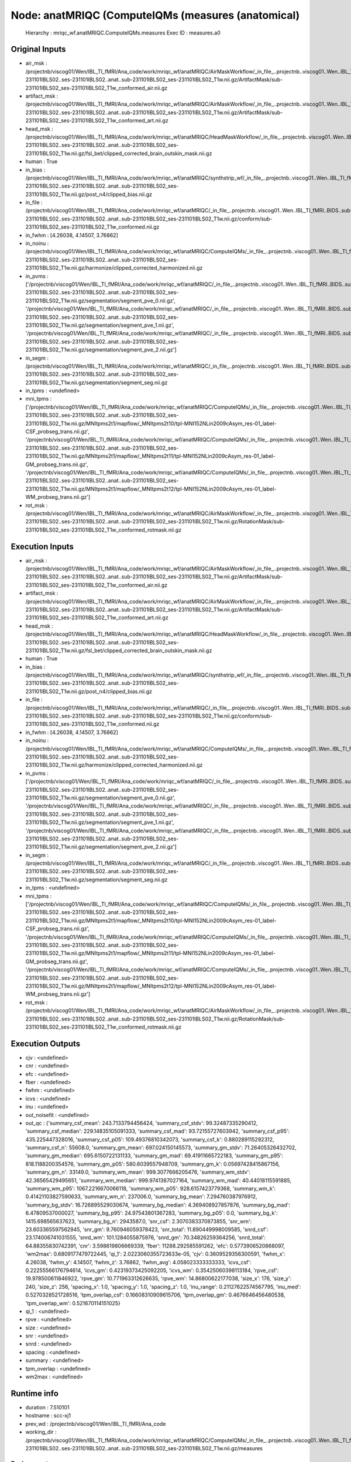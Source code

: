 Node: anatMRIQC (ComputeIQMs (measures (anatomical)
===================================================


 Hierarchy : mriqc_wf.anatMRIQC.ComputeIQMs.measures
 Exec ID : measures.a0


Original Inputs
---------------


* air_msk : /projectnb/viscog01/Wen/IBL_TI_fMRI/Ana_code/work/mriqc_wf/anatMRIQC/AirMaskWorkflow/_in_file_..projectnb..viscog01..Wen..IBL_TI_fMRI..BIDS..sub-231101IBLS02..ses-231101IBLS02..anat..sub-231101IBLS02_ses-231101IBLS02_T1w.nii.gz/ArtifactMask/sub-231101IBLS02_ses-231101IBLS02_T1w_conformed_air.nii.gz
* artifact_msk : /projectnb/viscog01/Wen/IBL_TI_fMRI/Ana_code/work/mriqc_wf/anatMRIQC/AirMaskWorkflow/_in_file_..projectnb..viscog01..Wen..IBL_TI_fMRI..BIDS..sub-231101IBLS02..ses-231101IBLS02..anat..sub-231101IBLS02_ses-231101IBLS02_T1w.nii.gz/ArtifactMask/sub-231101IBLS02_ses-231101IBLS02_T1w_conformed_art.nii.gz
* head_msk : /projectnb/viscog01/Wen/IBL_TI_fMRI/Ana_code/work/mriqc_wf/anatMRIQC/HeadMaskWorkflow/_in_file_..projectnb..viscog01..Wen..IBL_TI_fMRI..BIDS..sub-231101IBLS02..ses-231101IBLS02..anat..sub-231101IBLS02_ses-231101IBLS02_T1w.nii.gz/fsl_bet/clipped_corrected_brain_outskin_mask.nii.gz
* human : True
* in_bias : /projectnb/viscog01/Wen/IBL_TI_fMRI/Ana_code/work/mriqc_wf/anatMRIQC/synthstrip_wf/_in_file_..projectnb..viscog01..Wen..IBL_TI_fMRI..BIDS..sub-231101IBLS02..ses-231101IBLS02..anat..sub-231101IBLS02_ses-231101IBLS02_T1w.nii.gz/post_n4/clipped_bias.nii.gz
* in_file : /projectnb/viscog01/Wen/IBL_TI_fMRI/Ana_code/work/mriqc_wf/anatMRIQC/_in_file_..projectnb..viscog01..Wen..IBL_TI_fMRI..BIDS..sub-231101IBLS02..ses-231101IBLS02..anat..sub-231101IBLS02_ses-231101IBLS02_T1w.nii.gz/conform/sub-231101IBLS02_ses-231101IBLS02_T1w_conformed.nii.gz
* in_fwhm : [4.26038, 4.14507, 3.76862]
* in_noinu : /projectnb/viscog01/Wen/IBL_TI_fMRI/Ana_code/work/mriqc_wf/anatMRIQC/ComputeIQMs/_in_file_..projectnb..viscog01..Wen..IBL_TI_fMRI..BIDS..sub-231101IBLS02..ses-231101IBLS02..anat..sub-231101IBLS02_ses-231101IBLS02_T1w.nii.gz/harmonize/clipped_corrected_harmonized.nii.gz
* in_pvms : ['/projectnb/viscog01/Wen/IBL_TI_fMRI/Ana_code/work/mriqc_wf/anatMRIQC/_in_file_..projectnb..viscog01..Wen..IBL_TI_fMRI..BIDS..sub-231101IBLS02..ses-231101IBLS02..anat..sub-231101IBLS02_ses-231101IBLS02_T1w.nii.gz/segmentation/segment_pve_0.nii.gz', '/projectnb/viscog01/Wen/IBL_TI_fMRI/Ana_code/work/mriqc_wf/anatMRIQC/_in_file_..projectnb..viscog01..Wen..IBL_TI_fMRI..BIDS..sub-231101IBLS02..ses-231101IBLS02..anat..sub-231101IBLS02_ses-231101IBLS02_T1w.nii.gz/segmentation/segment_pve_1.nii.gz', '/projectnb/viscog01/Wen/IBL_TI_fMRI/Ana_code/work/mriqc_wf/anatMRIQC/_in_file_..projectnb..viscog01..Wen..IBL_TI_fMRI..BIDS..sub-231101IBLS02..ses-231101IBLS02..anat..sub-231101IBLS02_ses-231101IBLS02_T1w.nii.gz/segmentation/segment_pve_2.nii.gz']
* in_segm : /projectnb/viscog01/Wen/IBL_TI_fMRI/Ana_code/work/mriqc_wf/anatMRIQC/_in_file_..projectnb..viscog01..Wen..IBL_TI_fMRI..BIDS..sub-231101IBLS02..ses-231101IBLS02..anat..sub-231101IBLS02_ses-231101IBLS02_T1w.nii.gz/segmentation/segment_seg.nii.gz
* in_tpms : <undefined>
* mni_tpms : ['/projectnb/viscog01/Wen/IBL_TI_fMRI/Ana_code/work/mriqc_wf/anatMRIQC/ComputeIQMs/_in_file_..projectnb..viscog01..Wen..IBL_TI_fMRI..BIDS..sub-231101IBLS02..ses-231101IBLS02..anat..sub-231101IBLS02_ses-231101IBLS02_T1w.nii.gz/MNItpms2t1/mapflow/_MNItpms2t10/tpl-MNI152NLin2009cAsym_res-01_label-CSF_probseg_trans.nii.gz', '/projectnb/viscog01/Wen/IBL_TI_fMRI/Ana_code/work/mriqc_wf/anatMRIQC/ComputeIQMs/_in_file_..projectnb..viscog01..Wen..IBL_TI_fMRI..BIDS..sub-231101IBLS02..ses-231101IBLS02..anat..sub-231101IBLS02_ses-231101IBLS02_T1w.nii.gz/MNItpms2t1/mapflow/_MNItpms2t11/tpl-MNI152NLin2009cAsym_res-01_label-GM_probseg_trans.nii.gz', '/projectnb/viscog01/Wen/IBL_TI_fMRI/Ana_code/work/mriqc_wf/anatMRIQC/ComputeIQMs/_in_file_..projectnb..viscog01..Wen..IBL_TI_fMRI..BIDS..sub-231101IBLS02..ses-231101IBLS02..anat..sub-231101IBLS02_ses-231101IBLS02_T1w.nii.gz/MNItpms2t1/mapflow/_MNItpms2t12/tpl-MNI152NLin2009cAsym_res-01_label-WM_probseg_trans.nii.gz']
* rot_msk : /projectnb/viscog01/Wen/IBL_TI_fMRI/Ana_code/work/mriqc_wf/anatMRIQC/AirMaskWorkflow/_in_file_..projectnb..viscog01..Wen..IBL_TI_fMRI..BIDS..sub-231101IBLS02..ses-231101IBLS02..anat..sub-231101IBLS02_ses-231101IBLS02_T1w.nii.gz/RotationMask/sub-231101IBLS02_ses-231101IBLS02_T1w_conformed_rotmask.nii.gz


Execution Inputs
----------------


* air_msk : /projectnb/viscog01/Wen/IBL_TI_fMRI/Ana_code/work/mriqc_wf/anatMRIQC/AirMaskWorkflow/_in_file_..projectnb..viscog01..Wen..IBL_TI_fMRI..BIDS..sub-231101IBLS02..ses-231101IBLS02..anat..sub-231101IBLS02_ses-231101IBLS02_T1w.nii.gz/ArtifactMask/sub-231101IBLS02_ses-231101IBLS02_T1w_conformed_air.nii.gz
* artifact_msk : /projectnb/viscog01/Wen/IBL_TI_fMRI/Ana_code/work/mriqc_wf/anatMRIQC/AirMaskWorkflow/_in_file_..projectnb..viscog01..Wen..IBL_TI_fMRI..BIDS..sub-231101IBLS02..ses-231101IBLS02..anat..sub-231101IBLS02_ses-231101IBLS02_T1w.nii.gz/ArtifactMask/sub-231101IBLS02_ses-231101IBLS02_T1w_conformed_art.nii.gz
* head_msk : /projectnb/viscog01/Wen/IBL_TI_fMRI/Ana_code/work/mriqc_wf/anatMRIQC/HeadMaskWorkflow/_in_file_..projectnb..viscog01..Wen..IBL_TI_fMRI..BIDS..sub-231101IBLS02..ses-231101IBLS02..anat..sub-231101IBLS02_ses-231101IBLS02_T1w.nii.gz/fsl_bet/clipped_corrected_brain_outskin_mask.nii.gz
* human : True
* in_bias : /projectnb/viscog01/Wen/IBL_TI_fMRI/Ana_code/work/mriqc_wf/anatMRIQC/synthstrip_wf/_in_file_..projectnb..viscog01..Wen..IBL_TI_fMRI..BIDS..sub-231101IBLS02..ses-231101IBLS02..anat..sub-231101IBLS02_ses-231101IBLS02_T1w.nii.gz/post_n4/clipped_bias.nii.gz
* in_file : /projectnb/viscog01/Wen/IBL_TI_fMRI/Ana_code/work/mriqc_wf/anatMRIQC/_in_file_..projectnb..viscog01..Wen..IBL_TI_fMRI..BIDS..sub-231101IBLS02..ses-231101IBLS02..anat..sub-231101IBLS02_ses-231101IBLS02_T1w.nii.gz/conform/sub-231101IBLS02_ses-231101IBLS02_T1w_conformed.nii.gz
* in_fwhm : [4.26038, 4.14507, 3.76862]
* in_noinu : /projectnb/viscog01/Wen/IBL_TI_fMRI/Ana_code/work/mriqc_wf/anatMRIQC/ComputeIQMs/_in_file_..projectnb..viscog01..Wen..IBL_TI_fMRI..BIDS..sub-231101IBLS02..ses-231101IBLS02..anat..sub-231101IBLS02_ses-231101IBLS02_T1w.nii.gz/harmonize/clipped_corrected_harmonized.nii.gz
* in_pvms : ['/projectnb/viscog01/Wen/IBL_TI_fMRI/Ana_code/work/mriqc_wf/anatMRIQC/_in_file_..projectnb..viscog01..Wen..IBL_TI_fMRI..BIDS..sub-231101IBLS02..ses-231101IBLS02..anat..sub-231101IBLS02_ses-231101IBLS02_T1w.nii.gz/segmentation/segment_pve_0.nii.gz', '/projectnb/viscog01/Wen/IBL_TI_fMRI/Ana_code/work/mriqc_wf/anatMRIQC/_in_file_..projectnb..viscog01..Wen..IBL_TI_fMRI..BIDS..sub-231101IBLS02..ses-231101IBLS02..anat..sub-231101IBLS02_ses-231101IBLS02_T1w.nii.gz/segmentation/segment_pve_1.nii.gz', '/projectnb/viscog01/Wen/IBL_TI_fMRI/Ana_code/work/mriqc_wf/anatMRIQC/_in_file_..projectnb..viscog01..Wen..IBL_TI_fMRI..BIDS..sub-231101IBLS02..ses-231101IBLS02..anat..sub-231101IBLS02_ses-231101IBLS02_T1w.nii.gz/segmentation/segment_pve_2.nii.gz']
* in_segm : /projectnb/viscog01/Wen/IBL_TI_fMRI/Ana_code/work/mriqc_wf/anatMRIQC/_in_file_..projectnb..viscog01..Wen..IBL_TI_fMRI..BIDS..sub-231101IBLS02..ses-231101IBLS02..anat..sub-231101IBLS02_ses-231101IBLS02_T1w.nii.gz/segmentation/segment_seg.nii.gz
* in_tpms : <undefined>
* mni_tpms : ['/projectnb/viscog01/Wen/IBL_TI_fMRI/Ana_code/work/mriqc_wf/anatMRIQC/ComputeIQMs/_in_file_..projectnb..viscog01..Wen..IBL_TI_fMRI..BIDS..sub-231101IBLS02..ses-231101IBLS02..anat..sub-231101IBLS02_ses-231101IBLS02_T1w.nii.gz/MNItpms2t1/mapflow/_MNItpms2t10/tpl-MNI152NLin2009cAsym_res-01_label-CSF_probseg_trans.nii.gz', '/projectnb/viscog01/Wen/IBL_TI_fMRI/Ana_code/work/mriqc_wf/anatMRIQC/ComputeIQMs/_in_file_..projectnb..viscog01..Wen..IBL_TI_fMRI..BIDS..sub-231101IBLS02..ses-231101IBLS02..anat..sub-231101IBLS02_ses-231101IBLS02_T1w.nii.gz/MNItpms2t1/mapflow/_MNItpms2t11/tpl-MNI152NLin2009cAsym_res-01_label-GM_probseg_trans.nii.gz', '/projectnb/viscog01/Wen/IBL_TI_fMRI/Ana_code/work/mriqc_wf/anatMRIQC/ComputeIQMs/_in_file_..projectnb..viscog01..Wen..IBL_TI_fMRI..BIDS..sub-231101IBLS02..ses-231101IBLS02..anat..sub-231101IBLS02_ses-231101IBLS02_T1w.nii.gz/MNItpms2t1/mapflow/_MNItpms2t12/tpl-MNI152NLin2009cAsym_res-01_label-WM_probseg_trans.nii.gz']
* rot_msk : /projectnb/viscog01/Wen/IBL_TI_fMRI/Ana_code/work/mriqc_wf/anatMRIQC/AirMaskWorkflow/_in_file_..projectnb..viscog01..Wen..IBL_TI_fMRI..BIDS..sub-231101IBLS02..ses-231101IBLS02..anat..sub-231101IBLS02_ses-231101IBLS02_T1w.nii.gz/RotationMask/sub-231101IBLS02_ses-231101IBLS02_T1w_conformed_rotmask.nii.gz


Execution Outputs
-----------------


* cjv : <undefined>
* cnr : <undefined>
* efc : <undefined>
* fber : <undefined>
* fwhm : <undefined>
* icvs : <undefined>
* inu : <undefined>
* out_noisefit : <undefined>
* out_qc : {'summary_csf_mean': 243.7133794456424, 'summary_csf_stdv': 99.32487335290412, 'summary_csf_median': 229.14835105091333, 'summary_csf_mad': 93.72155727603942, 'summary_csf_p95': 435.225447328016, 'summary_csf_p05': 109.49376810342073, 'summary_csf_k': 0.880289115292312, 'summary_csf_n': 55608.0, 'summary_gm_mean': 697.024150145573, 'summary_gm_stdv': 71.26405326432702, 'summary_gm_median': 695.6150722131133, 'summary_gm_mad': 69.41911665722183, 'summary_gm_p95': 818.1188200354576, 'summary_gm_p05': 580.6039557948709, 'summary_gm_k': 0.05697428415867156, 'summary_gm_n': 33149.0, 'summary_wm_mean': 999.3077666205476, 'summary_wm_stdv': 42.36565429495651, 'summary_wm_median': 999.9741367027164, 'summary_wm_mad': 40.44018115591885, 'summary_wm_p95': 1067.2216670066118, 'summary_wm_p05': 928.6157423779368, 'summary_wm_k': 0.41421103827590633, 'summary_wm_n': 237006.0, 'summary_bg_mean': 7.294760387976912, 'summary_bg_stdv': 16.726895529030674, 'summary_bg_median': 4.369408927857876, 'summary_bg_mad': 6.47809537000027, 'summary_bg_p95': 24.97543801367283, 'summary_bg_p05': 0.0, 'summary_bg_k': 1415.698565637623, 'summary_bg_n': 2943587.0, 'snr_csf': 2.3070383370873855, 'snr_wm': 23.603365597562945, 'snr_gm': 9.760946059378423, 'snr_total': 11.890449998009585, 'snrd_csf': 23.174006741031555, 'snrd_wm': 101.1284055875976, 'snrd_gm': 70.34826259364256, 'snrd_total': 64.88355830742391, 'cnr': 3.598619806669339, 'fber': 11288.292585591262, 'efc': 0.5773906520868097, 'wm2max': 0.6809177479722445, 'qi_1': 2.0223060355723633e-05, 'cjv': 0.3609529356300591, 'fwhm_x': 4.26038, 'fwhm_y': 4.14507, 'fwhm_z': 3.76862, 'fwhm_avg': 4.058023333333333, 'icvs_csf': 0.22255566176794614, 'icvs_gm': 0.42319373425092205, 'icvs_wm': 0.35425060398113184, 'rpve_csf': 19.978500611846922, 'rpve_gm': 10.771963312626635, 'rpve_wm': 14.86800622177038, 'size_x': 176, 'size_y': 240, 'size_z': 256, 'spacing_x': 1.0, 'spacing_y': 1.0, 'spacing_z': 1.0, 'inu_range': 0.21127622574567795, 'inu_med': 0.5270328521728516, 'tpm_overlap_csf': 0.16608310909615706, 'tpm_overlap_gm': 0.4676646456480538, 'tpm_overlap_wm': 0.521670114151025}
* qi_1 : <undefined>
* rpve : <undefined>
* size : <undefined>
* snr : <undefined>
* snrd : <undefined>
* spacing : <undefined>
* summary : <undefined>
* tpm_overlap : <undefined>
* wm2max : <undefined>


Runtime info
------------


* duration : 7.510101
* hostname : scc-xj1
* prev_wd : /projectnb/viscog01/Wen/IBL_TI_fMRI/Ana_code
* working_dir : /projectnb/viscog01/Wen/IBL_TI_fMRI/Ana_code/work/mriqc_wf/anatMRIQC/ComputeIQMs/_in_file_..projectnb..viscog01..Wen..IBL_TI_fMRI..BIDS..sub-231101IBLS02..ses-231101IBLS02..anat..sub-231101IBLS02_ses-231101IBLS02_T1w.nii.gz/measures


Environment
~~~~~~~~~~~


* AFNI_DIR : /opt/afni
* AFNI_IMSAVE_WARNINGS : NO
* AFNI_MODELPATH : /opt/afni/models
* AFNI_PLUGINPATH : /opt/afni/plugins
* AFNI_TTATLAS_DATASET : /opt/afni/atlases
* ANTSPATH : /opt/ants
* CONDA_PATH : /opt/conda
* CPATH : /opt/conda/include:
* FREESURFER_HOME : /opt/freesurfer
* FSLDIR : /opt/fsl
* FSLGECUDAQ : cuda.q
* FSLLOCKDIR : 
* FSLMACHINELIST : 
* FSLMULTIFILEQUIT : TRUE
* FSLOUTPUTTYPE : NIFTI_GZ
* FSLREMOTECALL : 
* FSLTCLSH : /opt/fsl/bin/fsltclsh
* FSLWISH : /opt/fsl/bin/fslwish
* HOME : /usr2/postdoc/wenwen
* IS_DOCKER_8395080871 : 1
* LANG : en_US.UTF-8
* LC_ALL : en_US.UTF-8
* LD_LIBRARY_PATH : /usr/lib/x86_64-linux-gnu:/opt/conda/lib:/opt/fsl:/.singularity.d/libs
* MKL_NUM_THREADS : 1
* NIPYPE_NO_ET : 1
* NO_ET : 1
* NSLOTS : 16
* OMP_NUM_THREADS : 1
* PATH : /opt/fsl/bin:/opt/ants:/opt/afni:/opt/conda/bin:/usr/local/sbin:/usr/local/bin:/usr/sbin:/usr/bin:/sbin:/bin
* POSSUMDIR : /opt/fsl
* PROMPT_COMMAND : PS1="Singularity> "; unset PROMPT_COMMAND
* PS1 : Singularity> 
* PWD : /projectnb/viscog01/Wen/IBL_TI_fMRI/Ana_code
* PYTHONNOUSERSITE : 1
* PYTHONWARNINGS : ignore
* SINGULARITY_BIND : /share,/usr1,/usr2,/usr3,/usr4,/var/spool/sge,/project,/projectnb,/projectnb2,/restricted,/rproject,/rprojectnb,/rprojectnb2,/scratch,/net,/ad,/var/lib/dbus/machine-id
* SINGULARITY_COMMAND : run
* SINGULARITY_CONTAINER : /share/pkg.7/mriqc/22.0.6/install/bin/mriqc_22.0.6.simg
* SINGULARITY_ENVIRONMENT : /.singularity.d/env/91-environment.sh
* SINGULARITY_NAME : mriqc_22.0.6.simg
* TMPDIR : /scratch/2489457.1.onrcc-m256
* USER : wenwen

